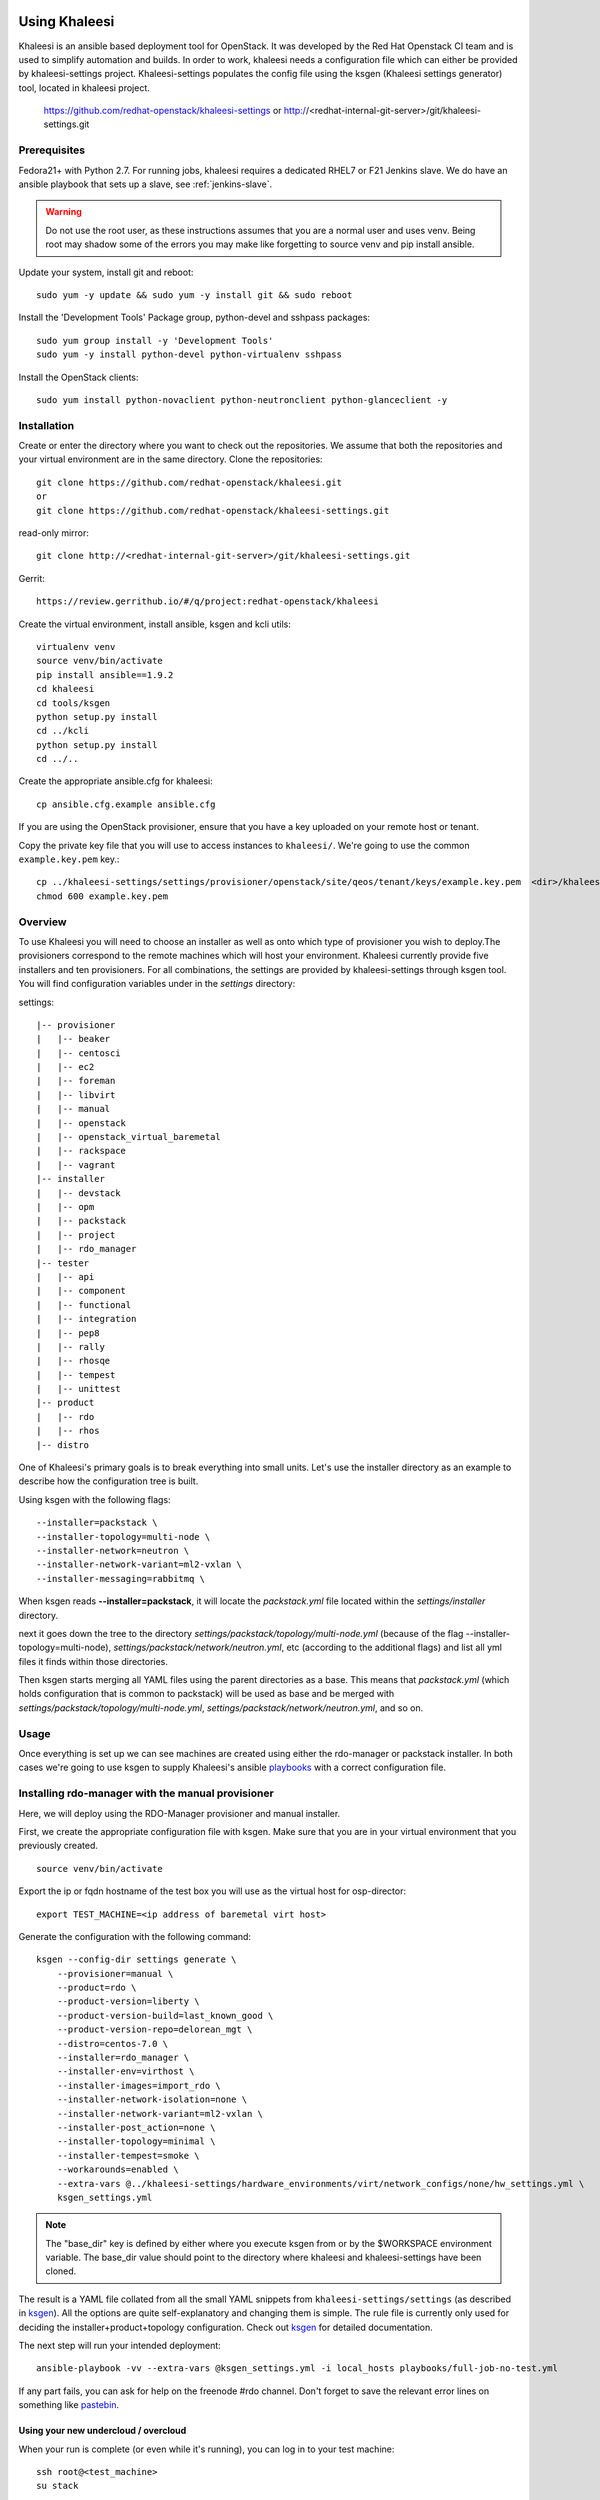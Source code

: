 Using Khaleesi
==============

Khaleesi is an ansible based deployment tool for OpenStack. It was developed
by the Red Hat Openstack CI team and is used to simplify automation and builds.
In order to work, khaleesi needs a configuration file which can either be
provided by khaleesi-settings project. Khaleesi-settings populates the config
file using the ksgen (Khaleesi settings generator) tool, located in khaleesi project.

    https://github.com/redhat-openstack/khaleesi-settings
    or
    http://<redhat-internal-git-server>/git/khaleesi-settings.git

.. _prereqs:

Prerequisites
-------------

Fedora21+ with Python 2.7. For running jobs,
khaleesi requires a dedicated RHEL7 or F21 Jenkins slave. We do have an ansible
playbook that sets up a slave, see :ref:`jenkins-slave`.

.. WARNING:: Do not use the root user, as these instructions assumes that you
   are a normal user and uses venv. Being root may shadow some of the errors
   you may make like forgetting to source venv and pip install ansible.

Update your system, install git and reboot::

    sudo yum -y update && sudo yum -y install git && sudo reboot

Install the 'Development Tools' Package group, python-devel and
sshpass packages::

    sudo yum group install -y 'Development Tools'
    sudo yum -y install python-devel python-virtualenv sshpass

Install the OpenStack clients::

    sudo yum install python-novaclient python-neutronclient python-glanceclient -y

.. _installation:

Installation
------------

Create or enter the directory where you want to check out the repositories. We assume that
both the repositories and your virtual environment are in the same directory. Clone the
repositories::

    git clone https://github.com/redhat-openstack/khaleesi.git
    or
    git clone https://github.com/redhat-openstack/khaleesi-settings.git

read-only mirror::

    git clone http://<redhat-internal-git-server>/git/khaleesi-settings.git

Gerrit::

    https://review.gerrithub.io/#/q/project:redhat-openstack/khaleesi

Create the virtual environment, install ansible, ksgen and kcli utils::

    virtualenv venv
    source venv/bin/activate
    pip install ansible==1.9.2
    cd khaleesi
    cd tools/ksgen
    python setup.py install
    cd ../kcli
    python setup.py install
    cd ../..

Create the appropriate ansible.cfg for khaleesi::

    cp ansible.cfg.example ansible.cfg

If you are using the OpenStack provisioner, ensure that you have a key
uploaded on your remote host or tenant.

Copy the private key file that you will use to access instances to
``khaleesi/``. We're going to use the common ``example.key.pem`` key.::

    cp ../khaleesi-settings/settings/provisioner/openstack/site/qeos/tenant/keys/example.key.pem  <dir>/khaleesi/
    chmod 600 example.key.pem

.. _overview:

Overview
--------

To use Khaleesi you will need to choose an installer as well as
onto which type of provisioner you wish to deploy.The provisioners correspond to the
remote machines which will host your environment. Khaleesi currently provide five
installers and ten provisioners. For all combinations, the settings are provided
by khaleesi-settings through ksgen tool.
You will find configuration variables under in the *settings* directory:

settings::

    |-- provisioner
    |   |-- beaker
    |   |-- centosci
    |   |-- ec2
    |   |-- foreman
    |   |-- libvirt
    |   |-- manual
    |   |-- openstack
    |   |-- openstack_virtual_baremetal
    |   |-- rackspace
    |   |-- vagrant
    |-- installer
    |   |-- devstack
    |   |-- opm
    |   |-- packstack
    |   |-- project
    |   |-- rdo_manager
    |-- tester
    |   |-- api
    |   |-- component
    |   |-- functional
    |   |-- integration
    |   |-- pep8
    |   |-- rally
    |   |-- rhosqe
    |   |-- tempest
    |   |-- unittest
    |-- product
    |   |-- rdo
    |   |-- rhos
    |-- distro

One of Khaleesi's primary goals is to break everything into small units.
Let's use the installer directory as an example to describe how the configuration
tree is built.

Using ksgen with the following flags::

    --installer=packstack \
    --installer-topology=multi-node \
    --installer-network=neutron \
    --installer-network-variant=ml2-vxlan \
    --installer-messaging=rabbitmq \

When ksgen reads **--installer=packstack**, it will locate the *packstack.yml* file located within the *settings/installer* directory.

next it goes down the tree to the directory
*settings/packstack/topology/multi-node.yml* (because of the flag
--installer-topology=multi-node), *settings/packstack/network/neutron.yml*, etc
(according to the additional flags) and list all yml files it finds within those directories.

Then ksgen starts merging all YAML files using the parent directories as a base.
This means that *packstack.yml* (which holds configuration that is common to
packstack) will be used as base and be merged with
*settings/packstack/topology/multi-node.yml*, *settings/packstack/network/neutron.yml*,
and so on.

.. _usage:

Usage
-----

Once everything is set up we can see machines are created using either the
rdo-manager or packstack installer. In both cases we're going to use
ksgen to supply Khaleesi's ansible
playbooks_ with a correct configuration file.

.. _ksgen: https://github.com/redhat-openstack/khaleesi/tree/master/tools/ksgen
.. _playbooks: http://docs.ansible.com/playbooks_intro.html
.. _here: https://ci.centos.org/view/rdo/job/rdo_manager-gate_khaleesi-none-7-rdo-kilo-delorean_mgt-centos-7.0-virthost-minimal-neutron-ml2-vxlan/
.. _pastebin: http://fpaste.org/

.. _manual:

Installing rdo-manager with the manual provisioner
--------------------------------------------------

Here, we will deploy using the RDO-Manager provisioner and manual installer.

First, we create the appropriate configuration file with ksgen. Make sure that
you are in your virtual environment that you previously created. ::

    source venv/bin/activate

Export the ip or fqdn hostname of the test box you will use as the virtual host for osp-director::

    export TEST_MACHINE=<ip address of baremetal virt host>

Generate the configuration with the following command::

    ksgen --config-dir settings generate \
        --provisioner=manual \
        --product=rdo \
        --product-version=liberty \
        --product-version-build=last_known_good \
        --product-version-repo=delorean_mgt \
        --distro=centos-7.0 \
        --installer=rdo_manager \
        --installer-env=virthost \
        --installer-images=import_rdo \
        --installer-network-isolation=none \
        --installer-network-variant=ml2-vxlan \
        --installer-post_action=none \
        --installer-topology=minimal \
        --installer-tempest=smoke \
        --workarounds=enabled \
        --extra-vars @../khaleesi-settings/hardware_environments/virt/network_configs/none/hw_settings.yml \
        ksgen_settings.yml

.. Note:: The "base_dir" key is defined by either where you execute ksgen from or by the $WORKSPACE
   environment variable. The base_dir value should point to the directory where khaleesi and
   khaleesi-settings have been cloned.


The result is a YAML file collated from all the small YAML snippets from
``khaleesi-settings/settings`` (as described in ksgen_). All the options are quite self-explanatory and
changing them is simple. The rule file is currently only used for
deciding the installer+product+topology configuration. Check out ksgen_ for
detailed documentation.

The next step will run your intended deployment::

    ansible-playbook -vv --extra-vars @ksgen_settings.yml -i local_hosts playbooks/full-job-no-test.yml


If any part fails, you can ask for help on the freenode #rdo channel. Don't
forget to save the relevant error lines on something like pastebin_.

Using your new undercloud / overcloud
`````````````````````````````````````

When your run is complete (or even while it's running), you can log in to your
test machine::

    ssh root@<test_machine>
    su stack

If you want to log to your new undercloud machine ::

    ssh -F ssh.config.ansible undercloud

Here you could play with your newly created Overcloud

.. _centosci:

Installing rdo-manager with centosci provisioner
------------------------------------------------

Here the installation is similiar to manual_ but we will use the centosci provisioner.
Notice the changes into the configuration for ksgen::

    ksgen --config-dir settings generate \
        --provisioner=centosci \
        --provisioner-site=default \
        --provisioner-distro=centos \
        --provisioner-distro-version=7 \
        --provisioner-site-user=rdo \
        --product=rdo \
        --product-version=liberty \
        --product-version-build=last_known_good \
        --product-version-repo=delorean_mgt \
        --distro=centos-7.0 \
        --installer=rdo_manager \
        --installer-env=virthost \
        --installer-images=import_rdo \
        --installer-network-isolation=none \
        --installer-network-variant=ml2-vxlan \
        --installer-post_action=none \
        --installer-topology=minimal \
        --installer-tempest=smoke \
        --workarounds=enabled \
        --extra-vars @../khaleesi-settings/hardware_environments/virt/network_configs/none/hw_settings.yml \
    ksgen_settings.yml


If any part fails, you can ask for help on the internal #rdo-ci channel. Don't
forget to save the relevant error lines on something like pastebin_.

Using your new undercloud / overcloud
`````````````````````````````````````

When your run is complete (or even while it's running), you can log in to your
host ::

    ssh root@$HOST
    su stack

If you want to log to your new undercloud machine, just make on your host::

    ssh -F ssh.config.ansible undercloud

Here you could play with your newly created Overcloud

.. _openstack:



Installing Openstack on Bare Metal via Packstack
------------------------------------------------

All the steps are the same as the All-in-one case. The only difference is
running the ksgen with different parameters:
Please change the below settings to match your environment::

    ksgen --config-dir settings generate \
    --provisioner=foreman \
    --provisioner-topology="all-in-one" \
    --distro=rhel-7.1 \
    --product=rhos \
    --product-version=7.0 \
    --product-version-repo=puddle \
    --product-version-build=latest \
    --extra-vars=provisioner.nodes.controller.hostname=puma06.scl.lab.tlv.redhat.com \
    --extra-vars=provisioner.nodes.controller.network.interfaces.external.label=enp4s0f1 \
    --extra-vars=provisioner.nodes.controller.network.interfaces.external.config_params.device=enp4s0f1 \
    --extra-vars=provisioner.nodes.controller.network.interfaces.data.label="" \
    --extra-vars=provisioner.nodes.controller.network.interfaces.data.config_params.device="" \
    --extra-vars=provisioner.network.network_list.external.allocation_start=10.35.175.1 \
    --extra-vars=provisioner.network.network_list.external.allocation_end=10.35.175.100 \
    --extra-vars=provisioner.network.network_list.external.subnet_gateway=10.35.175.101 \
    --extra-vars=provisioner.network.network_list.external.subnet_cidr=10.35.175.0/24 \
    --extra-vars=provisioner.network.vlan.external.tag=190 \
    --extra-vars=provisioner.remote_password=mypassword \
    --extra-vars=provisioner.nodes.controller.rebuild=yes \
    --extra-vars=provisioner.key_file=/home/itbrown/.ssh/id_rsa \
    --installer=packstack \
    --installer-network=neutron \
    --installer-network-variant=ml2-vxlan \
    --installer-messaging=rabbitmq \
    ksgen_settings.yml

And then simply run::

    ansible-playbook -vv --extra-vars @ksgen_settings.yml -i local_hosts playbooks/full-job-no-test.yml


Installing Openstack on Bare Metal via rdo-manager
--------------------------------------------------

To deploy OpenStack RDO with rdo-manager you will need:
- an Undercloud: an existing machine running CentOS 7 since we use rdo-manager,
OSP-director requires RHEL7 instead
- a set of computer featuring power management interface supported
by _Ironic: .. http://docs.openstack.org/developer/tripleo-docs/environments/baremetal.html#ironic-drivers
- the undercloud machine must be able to reach the power management interfaces IP
- a hardware_environments in khaleesi settings as described below.

Testing Openstack Components
----------------------------

OpenStack components have various set of tests that are referred to as testers.
Below is a list of all testers that are supported in khaleesi, for running
tests on OpenStack components.The list is sorted by complexity of setting
up the environment needed for running the tests:

- pep8
- Unit tests
- Functional
- Integration
- API (in component repo)
- Tempest

Testers are passed to the ksgen CLI as '--tester=' argument value:
pep8, unittest, functional, integration, api, tempest

Requirements:

There is only one requirement and it's to have an jenkins-config yml file in
the root of the component directory. For example, if the component is neutron,
then there should be an neutron/jenkins-config.yml file. The name may differ
and can be set by using --extra-vars tester.component.config_file in ksgen
invocation.

The structure of an jenkins-config should be similar to:

----------------------- jenkins-config sample beginning------------------------
# Khaleesi will read and execute this section only if --tester=pep8  included in ksgen invocation
pep8:
    rpm_deps: [ python-neutron, python-hacking, pylint ]
    remove_rpm: []
    run: tox --sitepackages -v -e pep8 2>&1 | tee ../logs/testrun.log;

# Khaleesi will read and execute this section only if --tester=unittest included in ksgen invocation
unittest:
    rpm_deps: [ python-neutron, python-cliff ]
    remove_rpm: []
    run: tox --sitepackages -v -e py27 2>&1 | tee ../logs/testrun.log;

# Common RPMs that are used by all the testers
rpm_deps: [ gcc, git, "{{ hostvars[inventory_hostname][tester.component.tox_target]['rpm_deps'] }}" ]

# The RPMs that shouldn't be installed when running tests, no matter which tester chosen
remove_rpm: [ "{{ hostvars[inventory_hostname][tester.component.tox_target]['remove_rpm'] }}" ]

# Common pre-run steps for all testers
neutron_virt_run_config:
  run: >
    set -o pipefail;
    rpm -qa > installed-rpms.txt;
    truncate --size 0 requirements.txt && truncate --size 0 test-requirements.txt;
    {{ hostvars[inventory_hostname][tester.component.tox_target]['run'] }}

# Files to archive
  archive:
    - ../logs/testrun.log
    - installed-rpms.txt

# Main section that will be read by khaleesi
test_config:
  virt:
    RedHat-7:
      setup:
        install: "{{ rpm_deps }}" # Optional. When you would like to install requirements
        remove: "{{ remove_rpm }}" # Optional. When you would like to remove packages
      run: "{{ neutron_virt_run_config.run }}" # A must. The actual command used to run the tests
      archive: "{{ neutron_virt_run_config.archive }}" # A must. Files to archive
----------------------- jenkins-config sample end ------------------------

Usage:

Below are examples on how to use the different testers:

To run pep8 you would use the following ksgen invocation:

  ksgen --config-dir settings \
  generate \
    --provisioner=openstack \
    --provisioner-site=qeos \
    --product=rhos \
    --distro=rhel-7.2 \
    --installer=project \
    --installer-component=nova \ # OpenStack component on which tests will run
    --tester=pep8
  ksgen_settings.yml

To run unit tests you would use the following ksgen invocation:

  ksgen --config-dir settings \
  generate \
    --provisioner=openstack \
    --provisioner-site=qeos \
    --product=rhos \
    --distro=rhel-7.2 \
    --installer=project \
    --installer-component=cinder
    --tester=unittest
  ksgen_settings.yml

To run functional tests, you would use:

  ksgen --config-dir settings \
  generate \
    --provisioner=openstack \
    --provisioner-site=qeos \
    --distro=rhel-7.2 \
    --product=rhos \
    --installer=project \
    --installer-component=heat \
    --tester=functional \
  ksgen_settings.yml

To run API in-tree tests, you would use:

  ksgen --config-dir settings \
  generate \
    --provisioner=openstack \
    --provisioner-site=qeos \
    --distro=rhel-7.2 \
    --product=rhos \
    --installer=packstack \
    --installer-config=basic_glance \
    --tester=api \
    --installer-component=glance
  ksgen_settings.yml

To run tempest tests, use this invocation:

  ksgen --config-dir settings \
  generate \
    --provisioner=openstack \
    --provisioner-site=qeos \
    --distro=rhel-7.2 \
    --product=rhos \
    --installer=packstack \
    --installer-config=basic_cinder \
    --tester=tempest \
    --tester-tests=cinder_full \ # For single component tests use cinder_full
    --tester-setup=git \ # To install with existing package, use 'rpm'
  ksgen_settings.yml

Key differences between testers:

- pep8 and unittest
  Do not require installed OpenStack environment while other testers does.

  That is why for the pep8 and unittest the installer is the actual project
  repo: '--installer=project'.

  For pep8 and unittest khaleesi run would look like this:
  provision -> install component git repo -> run tests.

  For any other tester khaleesi run would look like this:
  provision -> install OpenStack* -> copy tests to tester node -> run tests.

  * Using packstack or rdo-manager

- Tempest
  Holds all the tests in separate project.

  While any other testser can only run on single component, Tempest
  holds system wide tests that can test multiple component in single run.
  That's why you need to define the tests to run with
  '--tester-tests=neutron_full' in order to run single component tests.
  To run all tests simply use '--tester-tests=all'.

  Tempest itself, as tester framework, can be installed via source or rpm.
  You can control it with '--tester-setup=git' or '--tester-setup=rpm'.

For all testers khaleesi is collecting logs.
There are two type of logs:

    1. The actual tests run. Those are subunit streams that khaleesi converts
       to junitxml.
    2. Any additional files that are defined by user for archiving.

Note that pep8 doesn't generate subunit stream, so in this case, the tests
logs are simply capture of output redirection from running the tests and not
the subunit stream itself.


The hardware_environments
=========================

This directory will describe your platform configuration. It comes with the following
files:

- network_configs/bond_with_vlans/bond_with_vlans.yml: The network configuration, here
  `bond_with_vlans` is the name of our configuration, adjust the name for your configuration.
  You can also prepare a different network profile.
- hw_settings.yml: the configuration to pass to rdo-manager (floating_ip range, neutron
  internal vlan name, etc)
- vendor_specific_setup: this file is a shell script that will be use to pass extra configuration
  to your hardware environment (RAID or NIC extract configuration). The file must exist but can
  be just empty.
- instackenv.json: The list of the power management interfaces. The file is documented in rdo-manager
  documentation: .. https://repos.fedorapeople.org/repos/openstack-m/rdo-manager-docs/liberty/environments/baremetal.html#instackenv-json

You can find some configuration samples in the khaleesi-settings project: .. https://github.com/redhat-openstack/khaleesi-settings/tree/master/hardware_environments

Start your deployment
=====================

This is an example of a ksgen command line, adjust it to match your environment::

    ksgen --config-dir=settings generate
    --provisioner=manual \
    --installer=rdo_manager \
    --installer-deploy=templates \
    --installer-env=baremetal \
    --installer-images=import_rdo \
    --installer-network=neutron \
    --installer-network-isolation=bond_with_vlans \
    --installer-network-variant=ml2-vxlan \
    --installer-post_action=default \
    --installer-topology=minimal \
    --installer-tempest=minimal \
    --installer-updates=none \
    --distro=centos-7.0 \
    --product=rdo \
    --product-version-build=last_known_good \
    --product-version-repo=delorean_mgt \
    --product-version=liberty \
    --workarounds=enabled \
    --extra-vars @/khaleesi_project/khaleesi-settings/hardware_environments/my_test_lab/hw_settings.yml \
    /khaleesi_project/ksgen_settings.yml

Declare the `$TEST_MACHINE` environment. It should point on the IP of our Undercloud. You should also
be able to open a SSH connection as root::

    export TEST_MACHINE=<ip address of baremetal undercloud host>
    ssh root@$TEST_MACHINE
    # exit

You must create a new `local_host` file. Here again adjust the IP address of your Undercloud::

    cat <<EOF > local_hosts
    [undercloud]
    undercloud groups=undercloud ansible_ssh_host=<ip address of baremetal undercloud host> ansible_ssh_user=stack ansible_ssh_private_key_file=~/.ssh/id_rsa
    [local]
    localhost ansible_connection=local
    EOF

You can now call Khaleesi::

    ansible-playbook -vv --extra-vars @ksgen_settings.yml -i local_hosts playbooks/full-job-no-test.yml

Cleanup
-------
After you finished your work, you can simply remove the created instances by::

    ansible-playbook -vv --extra-vars @ksgen_settings.yml -i hosts playbooks/cleanup.yml
